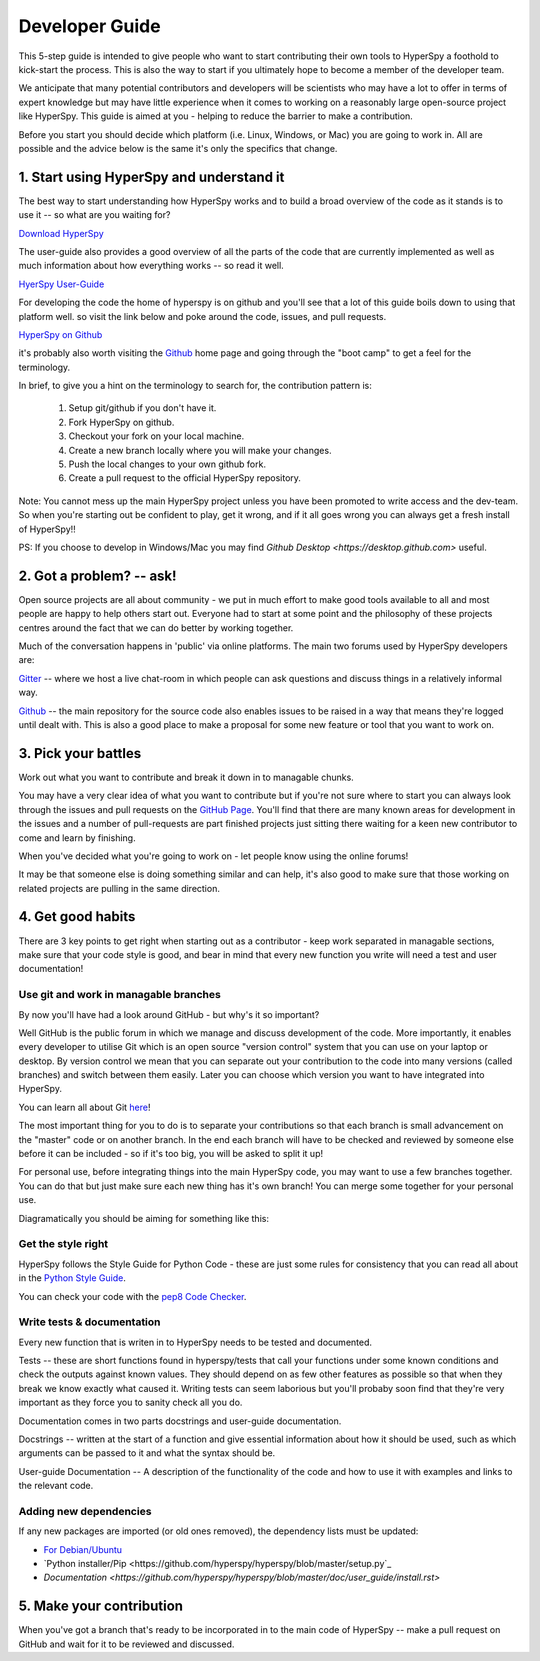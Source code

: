 ﻿Developer Guide
===============

This 5-step guide is intended to give people who want to start contributing their 
own tools to HyperSpy a foothold to kick-start the process. This is also the way
to start if you ultimately hope to become a member of the developer team.

We anticipate that many potential contributors and developers will be scientists
who may have a lot to offer in terms of expert knowledge but may have little
experience when it comes to working on a reasonably large open-source project
like HyperSpy. This guide is aimed at you - helping to reduce the barrier to make 
a contribution.

Before you start you should decide which platform (i.e. Linux, Windows, or Mac)
you are going to work in. All are possible and the advice below is the same it's
only the specifics that change.

1. Start using HyperSpy and understand it
-----------------------------------------

The best way to start understanding how HyperSpy works and to build a broad 
overview of the code as it stands is to use it -- so what are you waiting for?

`Download HyperSpy <https://hyperspy.org/download.html>`_

The user-guide also provides a good overview of all the parts of the code that
are currently implemented as well as much information about how everything works 
-- so read it well.

`HyerSpy User-Guide <www.hyperspy.org/hyperspy-doc/current/index.html>`_

For developing the code the home of hyperspy is on github and you'll see that
a lot of this guide boils down to using that platform well. so visit the link
below and poke around the code, issues, and pull requests.

`HyperSpy on Github <https://github.com/hyperspy/hyperspy>`_

it's probably also worth visiting the `Github <https://github.com/>`_ home page
and going through the "boot camp" to get a feel for the terminology.

In brief, to give you a hint on the terminology to search for, the contribution
pattern is:

    1. Setup git/github if you don't have it.
    2. Fork HyperSpy on github.
    3. Checkout your fork on your local machine.
    4. Create a new branch locally where you will make your changes.
    5. Push the local changes to your own github fork.
    6. Create a pull request to the official HyperSpy repository.

Note: You cannot mess up the main HyperSpy project unless you have been promoted
to write access and the dev-team. So when you're starting out be confident to
play, get it wrong, and if it all goes wrong you can always get a fresh install
of HyperSpy!!

PS: If you choose to develop in Windows/Mac you may find `Github Desktop <https://desktop.github.com>` useful.

2. Got a problem? -- ask!
-------------------------

Open source projects are all about community - we put in much effort to make
good tools available to all and most people are happy to help others start out. 
Everyone had to start at some point and the philosophy of these projects 
centres around the fact that we can do better by working together.

Much of the conversation happens in 'public' via online platforms. The main two
forums used by HyperSpy developers are:

`Gitter <https://gitter.im/hyperspy/hyperspy>`_ -- where we host a live chat-room in which people can ask questions and
discuss things in a relatively informal way.

`Github <https://github.com/hyperspy/hyperspy/issues>`_ -- the main repository for the source code also enables issues to be
raised in a way that means they're logged until dealt with. This is also a
good place to make a proposal for some new feature or tool that you want to
work on.


3. Pick your battles
--------------------

Work out what you want to contribute and break it down in to managable chunks.

You may have a very clear idea of what you want to contribute but if you're 
not sure where to start you can always look through the issues and pull requests 
on the `GitHub Page <https://github.com/hyperspy/hyperspy/>`_. You'll find that 
there are many known areas for development in the issues and a number of 
pull-requests are part finished projects just sitting there waiting for a keen
new contributor to come and learn by finishing.

When you've decided what you're going to work on - let people know using the 
online forums!

It may be that someone else is doing something similar and can help, it's also 
good to make sure that those working on related projects are pulling in the 
same direction.

4. Get good habits
------------------

There are 3 key points to get right when starting out as a contributor - keep 
work separated in managable sections, make sure that your code style is good,
and bear in mind that every new function you write will need a test and user
documentation!

Use git and work in managable branches
^^^^^^^^^^^^^^^^^^^^^^^^^^^^^^^^^^^^^^

By now you'll have had a look around GitHub - but why's it so important?

Well GitHub is the public forum in which we manage and discuss development of
the code. More importantly, it enables every developer to utilise Git which is 
an open source "version control" system that you can use on your laptop or
desktop. By version control we mean that you can separate out your contribution
to the code into many versions (called branches) and switch between them easily.
Later you can choose which version you want to have integrated into HyperSpy.

You can learn all about Git `here <www.git-scm.com/about>`_!

The most important thing for you to do is to separate your contributions so that 
each branch is small advancement on the "master" code or on another branch. In
the end each branch will have to be checked and reviewed by someone else before
it can be included - so if it's too big, you will be asked to split it up!

For personal use, before integrating things into the main HyperSpy code, you may
want to use a few branches together. You can do that but just make sure each new
thing has it's own branch! You can merge some together for your personal use.

Diagramatically you should be aiming for something like this:

.. figure:: /user_guide/images/branching_schematic.eps1


Get the style right
^^^^^^^^^^^^^^^^^^^

HyperSpy follows the Style Guide for Python Code - these are just some rules for
consistency that you can read all about in the `Python Style Guide <https://www.python.org/dev/peps/pep-0008/>`_.

You can check your code with the `pep8 Code Checker <https://pypi.python.org/pypi/pep8>`_.

Write tests & documentation
^^^^^^^^^^^^^^^^^^^^^^^^^^^

Every new function that is writen in to HyperSpy needs to be tested and documented.

Tests -- these are short functions found in hyperspy/tests that call your functions
under some known conditions and check the outputs against known values. They should
depend on as few other features as possible so that when they break we know exactly
what caused it. Writing tests can seem laborious but you'll probaby soon find that
they're very important as they force you to sanity check all you do.

Documentation comes in two parts docstrings and user-guide documentation.

Docstrings -- written at the start of a function and give essential information
about how it should be used, such as which arguments can be passed to it and what
the syntax should be.

User-guide Documentation -- A description of the functionality of the code and how
to use it with examples and links to the relevant code.

Adding new dependencies
^^^^^^^^^^^^^^^^^^^^^^^
If any new packages are imported (or old ones removed), the dependency lists must
be updated:

* `For Debian/Ubuntu <https://github.com/hyperspy/hyperspy/blob/master/stdeb.cfg>`_
* `Python installer/Pip <https://github.com/hyperspy/hyperspy/blob/master/setup.py`_
* `Documentation <https://github.com/hyperspy/hyperspy/blob/master/doc/user_guide/install.rst>`

5. Make your contribution
-------------------------

When you've got a branch that's ready to be incorporated in to the main code of
HyperSpy -- make a pull request on GitHub and wait for it to be reviewed and
discussed.
